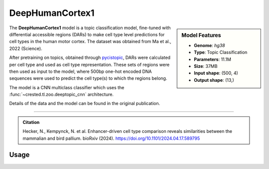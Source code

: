 DeepHumanCortex1
================

.. sidebar:: Model Features

   - **Genome**: *hg38*
   - **Type**: Topic Classification
   - **Parameters**: 11.1M
   - **Size**: 37MB
   - **Input shape**: (500, 4)
   - **Output shape**: (13,)


The **DeepHumanCortex1** model is a topic classification model, fine-tuned with differential accessible regions (DARs) to make cell type level predictions for cell types in the human motor cortex. The dataset was obtained from Ma et al., 2022 (Science).

After pretraining on topics, obtained through `pycistopic <https://pycistopic.readthedocs.io/en/latest/>`_, DARs were calculated per cell type and used as cell type representation. These sets of regions were then used as input to the model, where 500bp one-hot encoded DNA sequences were used to predict the cell type(s) to which the regions belong.

The model is a CNN multiclass classifier which uses the :func:`~crested.tl.zoo.deeptopic_cnn` architecture.

Details of the data and the model can be found in the original publication.

-------------------

.. admonition:: Citation

    Hecker, N., Kempynck, N. et al. Enhancer-driven cell type comparison reveals similarities between the mammalian and bird pallium. bioRxiv (2024). https://doi.org/10.1101/2024.04.17.589795

Usage
-------------------

.. code-block:: python
    :linenos:

    import crested
    import keras

    # download model
    model_path, output_names = crested.get_model("DeepHumanCortex1")

    # load model
    model = keras.models.load_model(model_path)

    # make predictions
    sequence = "A" * 500
    predictions = crested.tl.predict(sequence, model)
    print(predictions.shape)
